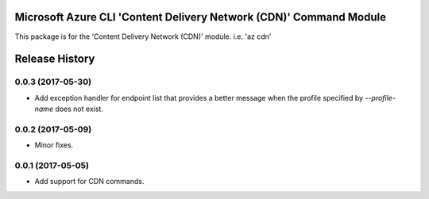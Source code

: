 Microsoft Azure CLI 'Content Delivery Network (CDN)' Command Module
=============================================

This package is for the 'Content Delivery Network (CDN)' module.
i.e. 'az cdn'


.. :changelog:

Release History
===============

0.0.3 (2017-05-30)
++++++++++++++++++

* Add exception handler for endpoint list that provides a better message when the profile specified
  by `--profile-name` does not exist.

0.0.2 (2017-05-09)
++++++++++++++++++

* Minor fixes.

0.0.1 (2017-05-05)
++++++++++++++++++

* Add support for CDN commands.


